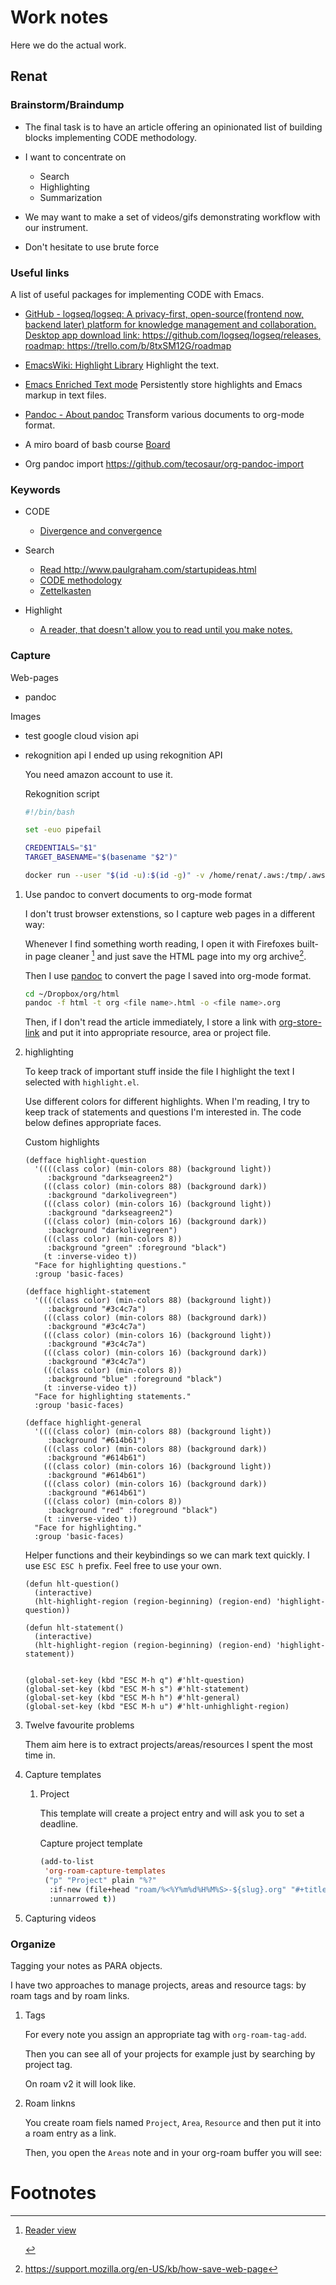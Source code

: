 * Work notes

Here we do the actual work.

** Renat
*** Brainstorm/Braindump
    - The final task is to have an article offering an opinionated
      list of building blocks implementing CODE methodology.

    - I want to concentrate on
      - Search
      - Highlighting
      - Summarization

    - We may want to make a set of videos/gifs demonstrating workflow
      with our instrument.

    - Don't hesitate to use brute force

*** Useful links
A list of useful packages for implementing CODE with Emacs.

- [[https://github.com/logseq/logseq][GitHub - logseq/logseq: A privacy-first, open-source(frontend now, backend later) platform for knowledge management and collaboration. Desktop app download link: https://github.com/logseq/logseq/releases, roadmap: https://trello.com/b/8txSM12G/roadmap]]

- [[https://www.emacswiki.org/emacs/HighlightLibrary][EmacsWiki: Highlight Library]]
  Highlight the text.

- [[https://www.gnu.org/software/emacs/manual/html_node/emacs/Enriched-Text.html][Emacs Enriched Text mode]]
  Persistently store highlights and Emacs markup in text files.

- [[https://pandoc.org/][Pandoc - About pandoc]]
  Transform various documents to org-mode format.

- A miro board of basb course
  [[https://miro.com/app/board/o9J_lEwGSa8=/][Board]]

- Org pandoc import
  https://github.com/tecosaur/org-pandoc-import

*** Keywords
- CODE

  - [[file:20210530130904-divergence_convergence.org::*Divergence and convergence][Divergence and convergence]]
- Search
  - [[file:~/Dropbox/org/index.org::*Read http://www.paulgraham.com/startupideas.html][Read http://www.paulgraham.com/startupideas.html]]
  - [[file:20210505083712-code_methodology.org::+title: CODE methodology][CODE methodology]]
  - [[file:20210328000412-zettlkasten.org::*Zettelkasten][Zettelkasten]]
- Highlight
  - [[file:~/Dropbox/org/index.org::*A reader, that doesn't allow you to read until you make notes.][A reader, that doesn't allow you to read until you make notes.]]

*** Capture

    Web-pages
    - pandoc

    Images
    - test google cloud vision api
    - rekognition api
      I ended up using rekognition API

      You need amazon account to use it.
      #+caption: Rekognition script
      #+begin_src bash
        #!/bin/bash

        set -euo pipefail

        CREDENTIALS="$1"
        TARGET_BASENAME="$(basename "$2")"

        docker run --user "$(id -u):$(id -g)" -v /home/renat/.aws:/tmp/.aws -e HOME=/tmp -v "$(realpath "$2"):/mnt/$TARGET_BASENAME" -w /mnt --rm -i amazon/aws-cli --profile "$CREDENTIALS" rekognition detect-labels --image-bytes "fileb://$TARGET_BASENAME"
      #+end_src

**** Use pandoc to convert documents to org-mode format

     I don't trust browser extenstions, so I capture web pages in a different way:

     Whenever I find something worth reading, I open it with Firefoxes
     built-in page cleaner [fn:1] and just save the HTML page into my
     org archive[fn:2].

     Then I use [[https://pandoc.org/][pandoc]] to convert the page I saved into org-mode format.

     #+begin_src bash
       cd ~/Dropbox/org/html
       pandoc -f html -t org <file name>.html -o <file name>.org
     #+end_src

     Then, if I don't read the article immediately, I store a link
     with [[https://orgmode.org/manual/Handling-Links.html][org-store-link]] and put it into appropriate resource, area or
     project file.



**** highlighting

      To keep track of important stuff inside the file I highlight the
      text I selected with =highlight.el=.

      Use different colors for different highlights.
      When I'm reading, I try to keep track of statements and questions
      I'm interested in. The code below defines appropriate faces.

      #+caption: Custom highlights
      #+begin_src elisp :tangle ~/emacs/rc/CODE.el
        (defface highlight-question
          '((((class color) (min-colors 88) (background light))
             :background "darkseagreen2")
            (((class color) (min-colors 88) (background dark))
             :background "darkolivegreen")
            (((class color) (min-colors 16) (background light))
             :background "darkseagreen2")
            (((class color) (min-colors 16) (background dark))
             :background "darkolivegreen")
            (((class color) (min-colors 8))
             :background "green" :foreground "black")
            (t :inverse-video t))
          "Face for highlighting questions."
          :group 'basic-faces)

        (defface highlight-statement
          '((((class color) (min-colors 88) (background light))
             :background "#3c4c7a")
            (((class color) (min-colors 88) (background dark))
             :background "#3c4c7a")
            (((class color) (min-colors 16) (background light))
             :background "#3c4c7a")
            (((class color) (min-colors 16) (background dark))
             :background "#3c4c7a")
            (((class color) (min-colors 8))
             :background "blue" :foreground "black")
            (t :inverse-video t))
          "Face for highlighting statements."
          :group 'basic-faces)

        (defface highlight-general
          '((((class color) (min-colors 88) (background light))
             :background "#614b61")
            (((class color) (min-colors 88) (background dark))
             :background "#614b61")
            (((class color) (min-colors 16) (background light))
             :background "#614b61")
            (((class color) (min-colors 16) (background dark))
             :background "#614b61")
            (((class color) (min-colors 8))
             :background "red" :foreground "black")
            (t :inverse-video t))
          "Face for highlighting."
          :group 'basic-faces)
      #+end_src

      Helper functions and their keybindings so we can mark text
      quickly. I use =ESC ESC h= prefix. Feel free to use your own.

      #+begin_src elisp :tangle ~/emacs/rc/CODE.el
        (defun hlt-question()
          (interactive)
          (hlt-highlight-region (region-beginning) (region-end) 'highlight-question))

        (defun hlt-statement()
          (interactive)
          (hlt-highlight-region (region-beginning) (region-end) 'highlight-statement))


        (global-set-key (kbd "ESC M-h q") #'hlt-question)
        (global-set-key (kbd "ESC M-h s") #'hlt-statement)
        (global-set-key (kbd "ESC M-h h") #'hlt-general)
        (global-set-key (kbd "ESC M-h u") #'hlt-unhighlight-region)
      #+end_src

**** Twelve favourite problems
     :LOGBOOK:
     CLOCK: [2021-06-16 Wed 04:25]--[2021-06-16 Wed 04:27] =>  0:02
     :END:

     Them aim here is to extract projects/areas/resources I spent the most time in.
**** Capture templates
***** Project

            This template will create a project entry and will ask you to set a deadline.
       #+caption: Capture project template
       #+name: roam-capture-project
       #+begin_src emacs-lisp
         (add-to-list
          'org-roam-capture-templates
          ("p" "Project" plain "%?"
           :if-new (file+head "roam/%<%Y%m%d%H%M%S>-${slug}.org" "#+title: ${title}\n#+roam_tags project\n\n* ${title}\n  :DEADLINE: %^{Project deadline}t\n\n")
           :unnarrowed t))
       #+end_src

**** Capturing videos
*** Organize

    Tagging your notes as PARA objects.

    I have two approaches to manage projects, areas and resource tags:
    by roam tags and by roam links.

**** Tags

     For every note you assign an appropriate tag with
     =org-roam-tag-add=.

     Then you can see all of your projects for example just by
     searching by project tag.


     On roam v2 it will look like.

     #+DOWNLOADED: screenshot @ 2021-06-09 09:16:32
     #+attr_org: :width 400px
     [[file:Working_notes/2021-06-09_09-16-32_screenshot.png]]

**** Roam linkns

     You create roam fiels named =Project=, =Area=, =Resource= and
     then put it into a roam entry as a link.

     Then, you open the =Areas= note and in your org-roam buffer you
     will see:

     #+DOWNLOADED: screenshot @ 2021-06-09 09:20:55
     #+attr_org: :width 400px
     [[file:Working_notes/2021-06-09_09-20-55_screenshot.png]]

* Footnotes

[fn:1]
[[https://support.mozilla.org/en-US/kb/firefox-reader-view-clutter-free-web-pages][Reader view]]
#+attr_html: :width 400px
[[file:Footnotes/2021-06-16_04-30-55_screenshot.png]]

[fn:2]
https://support.mozilla.org/en-US/kb/how-save-web-page

